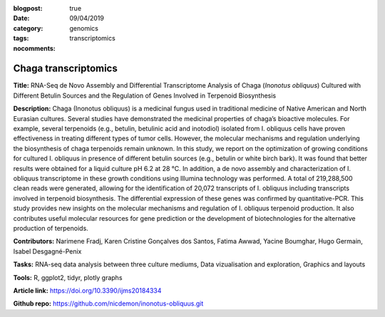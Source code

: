 :blogpost: true
:date: 09/04/2019
:category: genomics
:tags: transcriptomics
:nocomments:

Chaga transcriptomics
=====================

**Title:**
RNA-Seq de Novo Assembly and Differential Transcriptome Analysis of Chaga (*Inonotus obliquus*) Cultured with Different Betulin Sources and the Regulation of Genes Involved in Terpenoid Biosynthesis

**Description:**
Chaga (Inonotus obliquus) is a medicinal fungus used in traditional medicine of Native American and North Eurasian cultures. Several studies have demonstrated the medicinal properties of chaga’s bioactive molecules. For example, several terpenoids (e.g., betulin, betulinic acid and inotodiol) isolated from I. obliquus cells have proven effectiveness in treating different types of tumor cells. However, the molecular mechanisms and regulation underlying the biosynthesis of chaga terpenoids remain unknown. In this study, we report on the optimization of growing conditions for cultured I. obliquus in presence of different betulin sources (e.g., betulin or white birch bark). It was found that better results were obtained for a liquid culture pH 6.2 at 28 °C. In addition, a de novo assembly and characterization of I. obliquus transcriptome in these growth conditions using Illumina technology was performed. A total of 219,288,500 clean reads were generated, allowing for the identification of 20,072 transcripts of I. obliquus including transcripts involved in terpenoid biosynthesis. The differential expression of these genes was confirmed by quantitative-PCR. This study provides new insights on the molecular mechanisms and regulation of I. obliquus terpenoid production. It also contributes useful molecular resources for gene prediction or the development of biotechnologies for the alternative production of terpenoids.

**Contributors:**
Narimene Fradj, Karen Cristine Gonçalves dos Santos, Fatima Awwad, Yacine Boumghar, Hugo Germain, Isabel Desgagné-Penix

**Tasks:**
RNA-seq data analysis between three culture mediums, Data vizualisation and exploration, Graphics and layouts

**Tools:**
R, ggplot2, tidyr, plotly graphs

**Article link:**
https://doi.org/10.3390/ijms20184334

**Github repo:**
https://github.com/nicdemon/inonotus-obliquus.git
